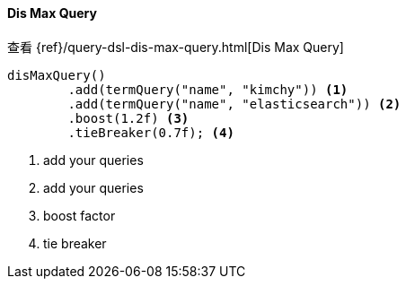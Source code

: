 [[java-query-dsl-dis-max-query]]
==== Dis Max Query

查看 {ref}/query-dsl-dis-max-query.html[Dis Max Query]

["source","java"]
--------------------------------------------------
disMaxQuery()
        .add(termQuery("name", "kimchy")) <1>
        .add(termQuery("name", "elasticsearch")) <2>
        .boost(1.2f) <3>
        .tieBreaker(0.7f); <4>
--------------------------------------------------
<1> add your queries
<2> add your queries
<3> boost factor
<4> tie breaker


